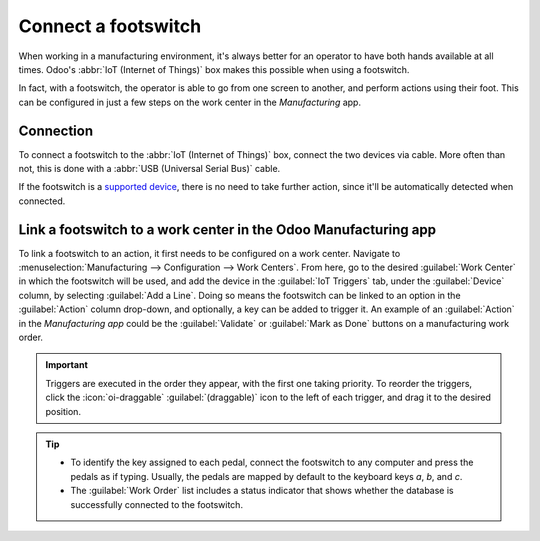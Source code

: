 ====================
Connect a footswitch
====================

When working in a manufacturing environment, it's always better for an operator to have both hands
available at all times. Odoo's :abbr:`IoT (Internet of Things)` box makes this possible when using a
footswitch.

In fact, with a footswitch, the operator is able to go from one screen to another, and perform
actions using their foot. This can be configured in just a few steps on the work center in the
*Manufacturing* app.

Connection
==========

To connect a footswitch to the :abbr:`IoT (Internet of Things)` box, connect the two devices via
cable. More often than not, this is done with a :abbr:`USB (Universal Serial Bus)` cable.

If the footswitch is a `supported device <https://www.odoo.com/page/iot-hardware>`_, there is no
need to take further action, since it'll be automatically detected when connected.

.. image:: footswitch/footswitch-dropdown.png
   :alt: Footswitch recognized on the IoT box.

Link a footswitch to a work center in the Odoo Manufacturing app
================================================================

To link a footswitch to an action, it first needs to be configured on a work center. Navigate to
:menuselection:`Manufacturing --> Configuration --> Work Centers`. From here, go to the desired
:guilabel:`Work Center` in which the footswitch will be used, and add the device in the
:guilabel:`IoT Triggers` tab, under the :guilabel:`Device` column, by selecting :guilabel:`Add a
Line`. Doing so means the footswitch can be linked to an option in the :guilabel:`Action` column
drop-down, and optionally, a key can be added to trigger it. An example of an :guilabel:`Action` in
the *Manufacturing app* could be the :guilabel:`Validate` or :guilabel:`Mark as Done` buttons on a
manufacturing work order.

.. important::
   Triggers are executed in the order they appear, with the first one taking priority. To reorder
   the triggers, click the :icon:`oi-draggable` :guilabel:`(draggable)` icon to the left of each
   trigger, and drag it to the desired position.

.. tip::
   - To identify the key assigned to each pedal, connect the footswitch to any computer and press
     the pedals as if typing. Usually, the pedals are mapped by default to the keyboard keys `a`,
     `b`, and `c`.
   - The :guilabel:`Work Order` list includes a status indicator that shows whether the database is
     successfully connected to the footswitch.

.. seealso::
   :ref:`workcenter_iot`
